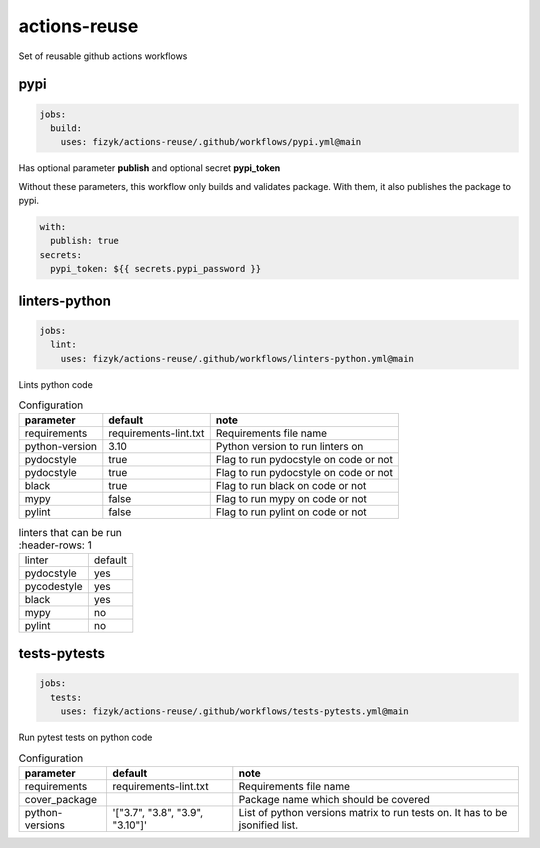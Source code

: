 actions-reuse
=============

Set of reusable github actions workflows


pypi
----

.. code-block:: yaml

    jobs:
      build:
        uses: fizyk/actions-reuse/.github/workflows/pypi.yml@main

Has optional parameter **publish** and optional secret **pypi_token**

Without these parameters, this workflow only builds and validates package.
With them, it also publishes the package to pypi.

.. code-block:: yaml

    with:
      publish: true
    secrets:
      pypi_token: ${{ secrets.pypi_password }}

linters-python
--------------

.. code-block:: yaml

    jobs:
      lint:
        uses: fizyk/actions-reuse/.github/workflows/linters-python.yml@main

Lints python code


.. list-table:: Configuration
   :header-rows: 1

   * - parameter
     - default
     - note
   * - requirements
     - requirements-lint.txt
     - Requirements file name
   * - python-version
     - 3.10
     - Python version to run linters on
   * - pydocstyle
     - true
     - Flag to run pydocstyle on code or not
   * - pydocstyle
     - true
     - Flag to run pydocstyle on code or not
   * - black
     - true
     - Flag to run black on code or not
   * - mypy
     - false
     - Flag to run mypy on code or not
   * - pylint
     - false
     - Flag to run pylint on code or not

.. list-table:: linters that can be run
    :header-rows: 1

   * - linter
     - default
   * - pydocstyle
     - yes
   * - pycodestyle
     - yes
   * - black
     - yes
   * - mypy
     - no
   * - pylint
     - no

tests-pytests
-------------

.. code-block:: yaml

    jobs:
      tests:
        uses: fizyk/actions-reuse/.github/workflows/tests-pytests.yml@main

Run pytest tests on python code


.. list-table:: Configuration
   :header-rows: 1

   * - parameter
     - default
     - note
   * - requirements
     - requirements-lint.txt
     - Requirements file name
   * - cover_package
     -
     - Package name which should be covered
   * - python-versions
     - '["3.7", "3.8", "3.9", "3.10"]'
     - List of python versions matrix to run tests on. It has to be jsonified list.
